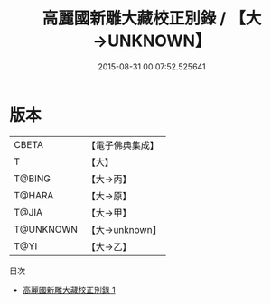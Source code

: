 #+TITLE: 高麗國新雕大藏校正別錄 / 【大→UNKNOWN】

#+DATE: 2015-08-31 00:07:52.525641
* 版本
 |     CBETA|【電子佛典集成】|
 |         T|【大】     |
 |    T@BING|【大→丙】   |
 |    T@HARA|【大→原】   |
 |     T@JIA|【大→甲】   |
 | T@UNKNOWN|【大→unknown】|
 |      T@YI|【大→乙】   |
目次
 - [[file:KR6s0023_001.txt][高麗國新雕大藏校正別錄 1]]
